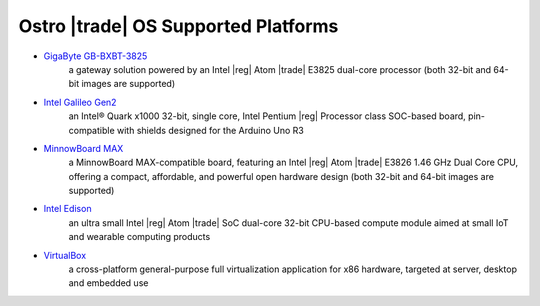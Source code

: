 .. _platforms:

Ostro |trade| OS Supported Platforms
####################################

* `GigaByte GB-BXBT-3825 <http://iotsolutionsalliance.intel.com/solutions-directory/gb-bxbt-3825-iot-gateway-solution>`_
   a gateway solution powered by an Intel |reg| Atom |trade| E3825 dual-core processor 
   (both 32-bit and 64-bit images are supported)

* `Intel Galileo Gen2 <http://www.intel.com/content/www/us/en/embedded/products/galileo/galileo-overview.html>`_
   an Intel® Quark x1000 32-bit, single core, Intel Pentium |reg| Processor class
   SOC-based board, pin-compatible with shields designed for the Arduino Uno R3

* `MinnowBoard MAX <http://wiki.minnowboard.org>`_
   a MinnowBoard MAX-compatible board, featuring an Intel |reg| Atom |trade| E3826 1.46 GHz
   Dual Core CPU, offering a compact, affordable, and powerful open hardware design 
   (both 32-bit and 64-bit images are supported)

* `Intel Edison <http://www.intel.com/content/www/us/en/do-it-yourself/edison.html>`_
   an ultra small Intel |reg| Atom |trade| SoC dual-core 32-bit CPU-based compute module aimed
   at small IoT and wearable computing products

* `VirtualBox <https://www.virtualbox.org/wiki/Downloads>`_
   a cross-platform general-purpose full virtualization application for x86
   hardware, targeted at server, desktop and embedded use